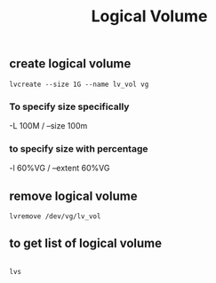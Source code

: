 :PROPERTIES:
:ID:       9f694638-ca45-40a7-acd4-b3a949610d65
:END:
#+title: Logical Volume
** create logical volume
#+begin_src shell
lvcreate --size 1G --name lv_vol vg
#+end_src
*** To specify size specifically
-L 100M / --size 100m
*** to specify size with percentage
-l 60%VG / --extent 60%VG
** remove logical volume
#+begin_src shell
lvremove /dev/vg/lv_vol
#+end_src
** to get list of logical volume
#+begin_src shell

lvs
#+end_src
